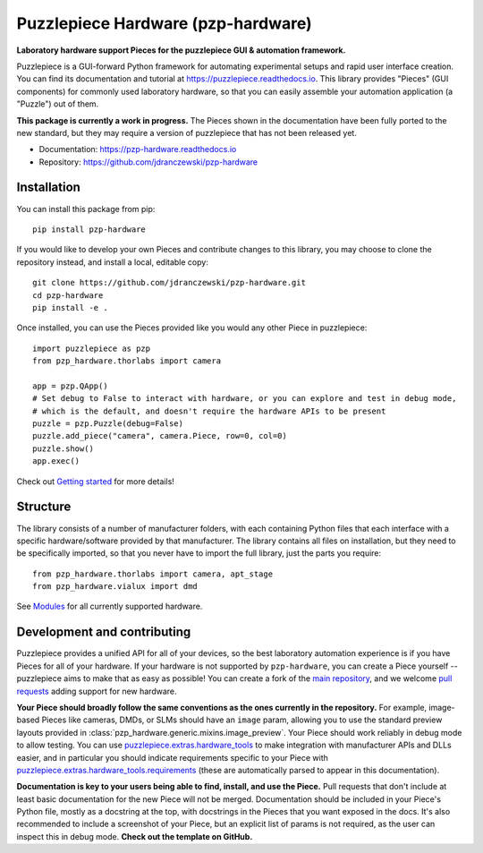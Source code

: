 Puzzlepiece Hardware (pzp-hardware)
===================================

.. image:: docs/source/pzp-hardware.svg

**Laboratory hardware support Pieces for the puzzlepiece GUI & automation framework.**

Puzzlepiece is a GUI-forward Python framework for automating experimental setups and rapid
user interface creation. You can find its documentation and tutorial at
https://puzzlepiece.readthedocs.io. This library provides "Pieces" (GUI components) for
commonly used laboratory hardware, so that you can easily assemble your automation
application (a "Puzzle") out of them.

**This package is currently a work in progress.** The Pieces shown in the documentation
have been fully ported to the new standard, but they may require a version of puzzlepiece
that has not been released yet.

* Documentation: https://pzp-hardware.readthedocs.io
* Repository: https://github.com/jdranczewski/pzp-hardware

Installation
------------
You can install this package from pip::

    pip install pzp-hardware

If you would like to develop your own Pieces and contribute changes to this library, you may
choose to clone the repository instead, and install a local, editable copy::

    git clone https://github.com/jdranczewski/pzp-hardware.git
    cd pzp-hardware
    pip install -e .

Once installed, you can use the Pieces provided like you would any other Piece in puzzlepiece::

    import puzzlepiece as pzp
    from pzp_hardware.thorlabs import camera

    app = pzp.QApp()
    # Set debug to False to interact with hardware, or you can explore and test in debug mode,
    # which is the default, and doesn't require the hardware APIs to be present
    puzzle = pzp.Puzzle(debug=False)
    puzzle.add_piece("camera", camera.Piece, row=0, col=0)
    puzzle.show()
    app.exec()

Check out `Getting started <https://pzp-hardware.readthedocs.io/en/latest/getting_started.html>`__ for more details!

Structure
---------
The library consists of a number of manufacturer folders, with each containing Python files that each interface with
a specific hardware/software provided by that manufacturer. The library contains all files on installation, but they
need to be specifically imported, so that you never have to import the full library, just the parts you require::

    from pzp_hardware.thorlabs import camera, apt_stage
    from pzp_hardware.vialux import dmd

See `Modules <https://pzp-hardware.readthedocs.io/en/latest/modules.html>`__ for all currently supported hardware.

Development and contributing
----------------------------
Puzzlepiece provides a unified API for all of your devices, so the best laboratory automation experience is
if you have Pieces for all of your hardware. If your hardware is not supported by ``pzp-hardware``, you can
create a Piece yourself -- puzzlepiece aims to make that as easy as possible! You can create a fork
of the `main repository <https://github.com/jdranczewski/pzp-hardware>`__, and we welcome
`pull requests <https://github.com/jdranczewski/pzp-hardware/pulls>`__ adding support for new hardware.

**Your Piece should broadly follow the same conventions as the ones currently in the repository.** For example,
image-based Pieces like cameras, DMDs, or SLMs should have an ``image`` param, allowing you to use the standard
preview layouts provided in :class:`pzp_hardware.generic.mixins.image_preview`. Your Piece should work reliably
in debug mode to allow testing. You can use
`puzzlepiece.extras.hardware_tools <https://puzzlepiece.readthedocs.io/en/stable/puzzlepiece.extras.hardware_tools.html>`__
to make integration with manufacturer APIs and DLLs easier, and in particular you should indicate requirements
specific to your Piece with
`puzzlepiece.extras.hardware_tools.requirements <https://puzzlepiece.readthedocs.io/en/stable/puzzlepiece.extras.hardware_tools.html#puzzlepiece.extras.hardware_tools.requirements>`__
(these are automatically parsed to appear in this documentation).

**Documentation is key to your users being able to find, install, and use the Piece.** Pull requests that don't
include at least basic documentation for the new Piece will not be merged. Documentation should be included in
your Piece's Python file, mostly as a docstring at the top, with docstrings in the Pieces that you want exposed
in the docs. It's also recommended to include a screenshot of your Piece, but an explicit list of params is not
required, as the user can inspect this in debug mode. **Check out the template on GitHub.**
